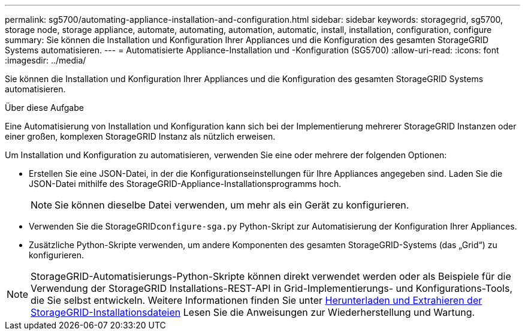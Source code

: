 ---
permalink: sg5700/automating-appliance-installation-and-configuration.html 
sidebar: sidebar 
keywords: storagegrid, sg5700, storage node, storage appliance, automate, automating, automation, automatic, install, installation, configuration, configure 
summary: Sie können die Installation und Konfiguration Ihrer Appliances und die Konfiguration des gesamten StorageGRID Systems automatisieren. 
---
= Automatisierte Appliance-Installation und -Konfiguration (SG5700)
:allow-uri-read: 
:icons: font
:imagesdir: ../media/


[role="lead"]
Sie können die Installation und Konfiguration Ihrer Appliances und die Konfiguration des gesamten StorageGRID Systems automatisieren.

.Über diese Aufgabe
Eine Automatisierung von Installation und Konfiguration kann sich bei der Implementierung mehrerer StorageGRID Instanzen oder einer großen, komplexen StorageGRID Instanz als nützlich erweisen.

Um Installation und Konfiguration zu automatisieren, verwenden Sie eine oder mehrere der folgenden Optionen:

* Erstellen Sie eine JSON-Datei, in der die Konfigurationseinstellungen für Ihre Appliances angegeben sind. Laden Sie die JSON-Datei mithilfe des StorageGRID-Appliance-Installationsprogramms hoch.
+

NOTE: Sie können dieselbe Datei verwenden, um mehr als ein Gerät zu konfigurieren.

* Verwenden Sie die StorageGRID``configure-sga.py`` Python-Skript zur Automatisierung der Konfiguration Ihrer Appliances.
* Zusätzliche Python-Skripte verwenden, um andere Komponenten des gesamten StorageGRID-Systems (das „Grid“) zu konfigurieren.



NOTE: StorageGRID-Automatisierungs-Python-Skripte können direkt verwendet werden oder als Beispiele für die Verwendung der StorageGRID Installations-REST-API in Grid-Implementierungs- und Konfigurations-Tools, die Sie selbst entwickeln. Weitere Informationen finden Sie unter xref:../maintain/downloading-and-extracting-storagegrid-installation-files.adoc[Herunterladen und Extrahieren der StorageGRID-Installationsdateien] Lesen Sie die Anweisungen zur Wiederherstellung und Wartung.
